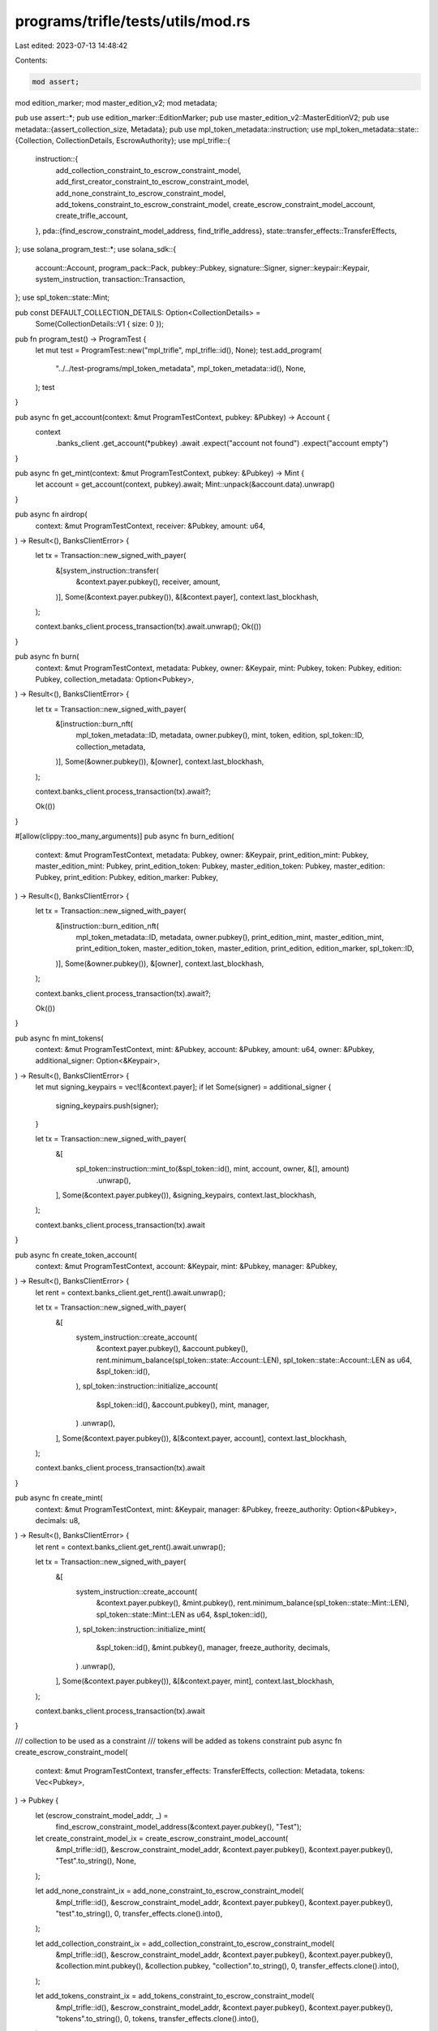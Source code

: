 programs/trifle/tests/utils/mod.rs
==================================

Last edited: 2023-07-13 14:48:42

Contents:

.. code-block:: rs

    mod assert;
mod edition_marker;
mod master_edition_v2;
mod metadata;

pub use assert::*;
pub use edition_marker::EditionMarker;
pub use master_edition_v2::MasterEditionV2;
pub use metadata::{assert_collection_size, Metadata};
pub use mpl_token_metadata::instruction;
use mpl_token_metadata::state::{Collection, CollectionDetails, EscrowAuthority};
use mpl_trifle::{
    instruction::{
        add_collection_constraint_to_escrow_constraint_model,
        add_first_creator_constraint_to_escrow_constraint_model,
        add_none_constraint_to_escrow_constraint_model,
        add_tokens_constraint_to_escrow_constraint_model, create_escrow_constraint_model_account,
        create_trifle_account,
    },
    pda::{find_escrow_constraint_model_address, find_trifle_address},
    state::transfer_effects::TransferEffects,
};
use solana_program_test::*;
use solana_sdk::{
    account::Account, program_pack::Pack, pubkey::Pubkey, signature::Signer,
    signer::keypair::Keypair, system_instruction, transaction::Transaction,
};
use spl_token::state::Mint;

pub const DEFAULT_COLLECTION_DETAILS: Option<CollectionDetails> =
    Some(CollectionDetails::V1 { size: 0 });

pub fn program_test() -> ProgramTest {
    let mut test = ProgramTest::new("mpl_trifle", mpl_trifle::id(), None);
    test.add_program(
        "../../test-programs/mpl_token_metadata",
        mpl_token_metadata::id(),
        None,
    );
    test
}

pub async fn get_account(context: &mut ProgramTestContext, pubkey: &Pubkey) -> Account {
    context
        .banks_client
        .get_account(*pubkey)
        .await
        .expect("account not found")
        .expect("account empty")
}

pub async fn get_mint(context: &mut ProgramTestContext, pubkey: &Pubkey) -> Mint {
    let account = get_account(context, pubkey).await;
    Mint::unpack(&account.data).unwrap()
}

pub async fn airdrop(
    context: &mut ProgramTestContext,
    receiver: &Pubkey,
    amount: u64,
) -> Result<(), BanksClientError> {
    let tx = Transaction::new_signed_with_payer(
        &[system_instruction::transfer(
            &context.payer.pubkey(),
            receiver,
            amount,
        )],
        Some(&context.payer.pubkey()),
        &[&context.payer],
        context.last_blockhash,
    );

    context.banks_client.process_transaction(tx).await.unwrap();
    Ok(())
}

pub async fn burn(
    context: &mut ProgramTestContext,
    metadata: Pubkey,
    owner: &Keypair,
    mint: Pubkey,
    token: Pubkey,
    edition: Pubkey,
    collection_metadata: Option<Pubkey>,
) -> Result<(), BanksClientError> {
    let tx = Transaction::new_signed_with_payer(
        &[instruction::burn_nft(
            mpl_token_metadata::ID,
            metadata,
            owner.pubkey(),
            mint,
            token,
            edition,
            spl_token::ID,
            collection_metadata,
        )],
        Some(&owner.pubkey()),
        &[owner],
        context.last_blockhash,
    );

    context.banks_client.process_transaction(tx).await?;

    Ok(())
}

#[allow(clippy::too_many_arguments)]
pub async fn burn_edition(
    context: &mut ProgramTestContext,
    metadata: Pubkey,
    owner: &Keypair,
    print_edition_mint: Pubkey,
    master_edition_mint: Pubkey,
    print_edition_token: Pubkey,
    master_edition_token: Pubkey,
    master_edition: Pubkey,
    print_edition: Pubkey,
    edition_marker: Pubkey,
) -> Result<(), BanksClientError> {
    let tx = Transaction::new_signed_with_payer(
        &[instruction::burn_edition_nft(
            mpl_token_metadata::ID,
            metadata,
            owner.pubkey(),
            print_edition_mint,
            master_edition_mint,
            print_edition_token,
            master_edition_token,
            master_edition,
            print_edition,
            edition_marker,
            spl_token::ID,
        )],
        Some(&owner.pubkey()),
        &[owner],
        context.last_blockhash,
    );

    context.banks_client.process_transaction(tx).await?;

    Ok(())
}

pub async fn mint_tokens(
    context: &mut ProgramTestContext,
    mint: &Pubkey,
    account: &Pubkey,
    amount: u64,
    owner: &Pubkey,
    additional_signer: Option<&Keypair>,
) -> Result<(), BanksClientError> {
    let mut signing_keypairs = vec![&context.payer];
    if let Some(signer) = additional_signer {
        signing_keypairs.push(signer);
    }

    let tx = Transaction::new_signed_with_payer(
        &[
            spl_token::instruction::mint_to(&spl_token::id(), mint, account, owner, &[], amount)
                .unwrap(),
        ],
        Some(&context.payer.pubkey()),
        &signing_keypairs,
        context.last_blockhash,
    );

    context.banks_client.process_transaction(tx).await
}

pub async fn create_token_account(
    context: &mut ProgramTestContext,
    account: &Keypair,
    mint: &Pubkey,
    manager: &Pubkey,
) -> Result<(), BanksClientError> {
    let rent = context.banks_client.get_rent().await.unwrap();

    let tx = Transaction::new_signed_with_payer(
        &[
            system_instruction::create_account(
                &context.payer.pubkey(),
                &account.pubkey(),
                rent.minimum_balance(spl_token::state::Account::LEN),
                spl_token::state::Account::LEN as u64,
                &spl_token::id(),
            ),
            spl_token::instruction::initialize_account(
                &spl_token::id(),
                &account.pubkey(),
                mint,
                manager,
            )
            .unwrap(),
        ],
        Some(&context.payer.pubkey()),
        &[&context.payer, account],
        context.last_blockhash,
    );

    context.banks_client.process_transaction(tx).await
}

pub async fn create_mint(
    context: &mut ProgramTestContext,
    mint: &Keypair,
    manager: &Pubkey,
    freeze_authority: Option<&Pubkey>,
    decimals: u8,
) -> Result<(), BanksClientError> {
    let rent = context.banks_client.get_rent().await.unwrap();

    let tx = Transaction::new_signed_with_payer(
        &[
            system_instruction::create_account(
                &context.payer.pubkey(),
                &mint.pubkey(),
                rent.minimum_balance(spl_token::state::Mint::LEN),
                spl_token::state::Mint::LEN as u64,
                &spl_token::id(),
            ),
            spl_token::instruction::initialize_mint(
                &spl_token::id(),
                &mint.pubkey(),
                manager,
                freeze_authority,
                decimals,
            )
            .unwrap(),
        ],
        Some(&context.payer.pubkey()),
        &[&context.payer, mint],
        context.last_blockhash,
    );

    context.banks_client.process_transaction(tx).await
}

/// collection to be used as a constraint
/// tokens will be added as tokens constraint
pub async fn create_escrow_constraint_model(
    context: &mut ProgramTestContext,
    transfer_effects: TransferEffects,
    collection: Metadata,
    tokens: Vec<Pubkey>,
) -> Pubkey {
    let (escrow_constraint_model_addr, _) =
        find_escrow_constraint_model_address(&context.payer.pubkey(), "Test");

    let create_constraint_model_ix = create_escrow_constraint_model_account(
        &mpl_trifle::id(),
        &escrow_constraint_model_addr,
        &context.payer.pubkey(),
        &context.payer.pubkey(),
        "Test".to_string(),
        None,
    );

    let add_none_constraint_ix = add_none_constraint_to_escrow_constraint_model(
        &mpl_trifle::id(),
        &escrow_constraint_model_addr,
        &context.payer.pubkey(),
        &context.payer.pubkey(),
        "test".to_string(),
        0,
        transfer_effects.clone().into(),
    );

    let add_collection_constraint_ix = add_collection_constraint_to_escrow_constraint_model(
        &mpl_trifle::id(),
        &escrow_constraint_model_addr,
        &context.payer.pubkey(),
        &context.payer.pubkey(),
        &collection.mint.pubkey(),
        &collection.pubkey,
        "collection".to_string(),
        0,
        transfer_effects.clone().into(),
    );

    let add_tokens_constraint_ix = add_tokens_constraint_to_escrow_constraint_model(
        &mpl_trifle::id(),
        &escrow_constraint_model_addr,
        &context.payer.pubkey(),
        &context.payer.pubkey(),
        "tokens".to_string(),
        0,
        tokens,
        transfer_effects.clone().into(),
    );

    let add_creator_constraint_ix = add_first_creator_constraint_to_escrow_constraint_model(
        &mpl_trifle::id(),
        &escrow_constraint_model_addr,
        &context.payer.pubkey(),
        &context.payer.pubkey(),
        &context.payer.pubkey(),
        "creator".to_string(),
        0,
        transfer_effects.into(),
    );

    let tx = Transaction::new_signed_with_payer(
        &[
            create_constraint_model_ix,
            add_none_constraint_ix,
            add_tokens_constraint_ix,
            add_collection_constraint_ix,
            add_creator_constraint_ix,
        ],
        Some(&context.payer.pubkey()),
        &[&context.payer],
        context.last_blockhash,
    );

    context.banks_client.process_transaction(tx).await.unwrap();

    escrow_constraint_model_addr
}

/// metadata is used as the Base NFT for the Trifle's Escrow account.
/// master_edition is the edition of the Base NFT
pub async fn create_trifle(
    context: &mut ProgramTestContext,
    metadata: &Metadata,
    master_edition: &MasterEditionV2,
    escrow_constraint_model_addr: Pubkey,
    authority: Option<Pubkey>,
) -> (Pubkey, Pubkey) {
    let (trifle_addr, _) = find_trifle_address(&metadata.mint.pubkey(), &context.payer.pubkey());

    let (escrow_addr, _) = mpl_token_metadata::processor::find_escrow_account(
        &metadata.mint.pubkey(),
        &EscrowAuthority::Creator(trifle_addr.to_owned()),
    );

    let auth = match authority {
        Some(a) => a,
        None => context.payer.pubkey(),
    };

    let create_trifle_account_ix = create_trifle_account(
        &mpl_trifle::id(),
        &escrow_addr,
        &metadata.pubkey,
        &metadata.mint.pubkey(),
        &metadata.token.pubkey(),
        &master_edition.pubkey,
        &trifle_addr,
        &auth,
        &escrow_constraint_model_addr,
        &context.payer.pubkey(),
    );

    let tx = Transaction::new_signed_with_payer(
        &[create_trifle_account_ix],
        Some(&context.payer.pubkey()),
        &[&context.payer],
        context.last_blockhash,
    );

    context.banks_client.process_transaction(tx).await.unwrap();

    (trifle_addr, escrow_addr)
}

pub async fn create_nft(
    context: &mut ProgramTestContext,
    create_collection: bool,
    _freeze_authority: Option<Pubkey>,
) -> (Metadata, MasterEditionV2, Option<Metadata>) {
    if create_collection {
        let _payer_pubkey = context.payer.pubkey().to_owned();
        let collection = Metadata::new();
        let collection_master_edition = MasterEditionV2::new(&collection);
        collection
            .create_v2(
                context,
                "Collection".to_string(),
                "C".to_string(),
                "".to_string(),
                None,
                0,
                true,
                None,
                None,
            )
            .await
            .unwrap();

        collection_master_edition
            .create_v3(context, Some(0))
            .await
            .unwrap();

        let metadata = Metadata::new();
        let master_edition = MasterEditionV2::new(&metadata);

        metadata
            .create_v2(
                context,
                "Test".to_string(),
                "TST".to_string(),
                "uri".to_string(),
                None,
                10,
                true,
                Some(Collection {
                    key: collection.mint.pubkey(),
                    verified: false,
                }),
                None,
            )
            .await
            .unwrap();

        master_edition.create(context, Some(1)).await.unwrap();

        let verify_collection_ix = mpl_token_metadata::instruction::verify_collection(
            mpl_token_metadata::id(),
            metadata.pubkey,
            context.payer.pubkey(),
            context.payer.pubkey(),
            collection.mint.pubkey(),
            collection.pubkey,
            collection_master_edition.pubkey,
            None,
        );
        let verify_collection_tx = Transaction::new_signed_with_payer(
            &[verify_collection_ix],
            Some(&context.payer.pubkey()),
            &[&context.payer],
            context.last_blockhash,
        );
        context
            .banks_client
            .process_transaction(verify_collection_tx)
            .await
            .unwrap();
        (metadata, master_edition, Some(collection))
    } else {
        let metadata = Metadata::new();
        let master_edition = MasterEditionV2::new(&metadata);

        metadata
            .create_v2(
                context,
                "Test".to_string(),
                "TST".to_string(),
                "uri".to_string(),
                None,
                10,
                true,
                None,
                None,
            )
            .await
            .unwrap();

        master_edition.create(context, Some(1)).await.unwrap();

        (metadata, master_edition, None)
    }
}

pub async fn create_sft(
    context: &mut ProgramTestContext,
    create_collection: bool,
    _freeze_authority: Option<Pubkey>,
) -> (Metadata, Option<Metadata>) {
    if create_collection {
        let _payer_pubkey = context.payer.pubkey().to_owned();
        let collection = Metadata::new();
        let collection_master_edition = MasterEditionV2::new(&collection);
        collection
            .create_v2(
                context,
                "Collection".to_string(),
                "C".to_string(),
                "".to_string(),
                None,
                0,
                true,
                None,
                None,
            )
            .await
            .unwrap();

        collection_master_edition
            .create_v3(context, Some(0))
            .await
            .unwrap();

        let metadata = Metadata::new();

        metadata
            .create_fungible_v2(
                context,
                "Test".to_string(),
                "TST".to_string(),
                "uri".to_string(),
                None,
                10,
                true,
                Some(Collection {
                    key: collection.mint.pubkey(),
                    verified: false,
                }),
                None,
            )
            .await
            .unwrap();

        let verify_collection_ix = mpl_token_metadata::instruction::verify_collection(
            mpl_token_metadata::id(),
            metadata.pubkey,
            context.payer.pubkey(),
            context.payer.pubkey(),
            collection.mint.pubkey(),
            collection.pubkey,
            collection_master_edition.pubkey,
            None,
        );
        let verify_collection_tx = Transaction::new_signed_with_payer(
            &[verify_collection_ix],
            Some(&context.payer.pubkey()),
            &[&context.payer],
            context.last_blockhash,
        );
        context
            .banks_client
            .process_transaction(verify_collection_tx)
            .await
            .unwrap();
        (metadata, Some(collection))
    } else {
        let metadata = Metadata::new();

        metadata
            .create_fungible_v2(
                context,
                "Test".to_string(),
                "TST".to_string(),
                "uri".to_string(),
                None,
                10,
                true,
                None,
                None,
            )
            .await
            .unwrap();

        (metadata, None)
    }
}


